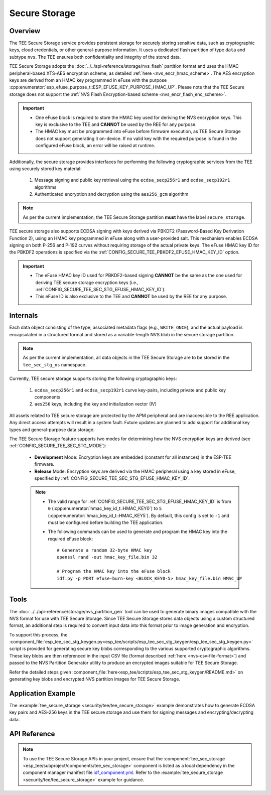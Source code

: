 Secure Storage
==============

Overview
--------
The TEE Secure Storage service provides persistent storage for securely storing sensitive data, such as cryptographic keys, cloud credentials, or other general-purpose information. It uses a dedicated flash partition of type ``data`` and subtype ``nvs``. The TEE ensures both confidentiality and integrity of the stored data.

TEE Secure Storage adopts the :doc:`../../api-reference/storage/nvs_flash` partition format and uses the HMAC peripheral-based XTS-AES encryption scheme, as detailed :ref:`here <nvs_encr_hmac_scheme>`. The AES encryption keys are derived from an HMAC key programmed in eFuse with the purpose :cpp:enumerator:`esp_efuse_purpose_t::ESP_EFUSE_KEY_PURPOSE_HMAC_UP`. Please note that the TEE Secure storage does not support the :ref:`NVS Flash Encryption-based scheme <nvs_encr_flash_enc_scheme>`.

.. important::

  - One eFuse block is required to store the HMAC key used for deriving the NVS encryption keys. This key is exclusive to the TEE and **CANNOT** be used by the REE for any purpose.
  - The HMAC key must be programmed into eFuse before firmware execution, as TEE Secure Storage does not support generating it on-device. If no valid key with the required purpose is found in the configured eFuse block, an error will be raised at runtime.

Additionally, the secure storage provides interfaces for performing the following cryptographic services from the TEE using securely stored key material:

  #. Message signing and public key retrieval using the ``ecdsa_secp256r1`` and ``ecdsa_secp192r1`` algorithms
  #. Authenticated encryption and decryption using the ``aes256_gcm`` algorithm

.. note::

  As per the current implementation, the TEE Secure Storage partition **must** have the label ``secure_storage``.

TEE secure storage also supports ECDSA signing with keys derived via PBKDF2 (Password-Based Key Derivation Function 2), using an HMAC key programmed in eFuse along with a user-provided salt. This mechanism enables ECDSA signing on both P-256 and P-192 curves without requiring storage of the actual private keys. The eFuse HMAC key ID for the PBKDF2 operations is specified via the :ref:`CONFIG_SECURE_TEE_PBKDF2_EFUSE_HMAC_KEY_ID` option.

.. important::

  - The eFuse HMAC key ID used for PBKDF2-based signing **CANNOT** be the same as the one used for deriving TEE secure storage encryption keys (i.e., :ref:`CONFIG_SECURE_TEE_SEC_STG_EFUSE_HMAC_KEY_ID`).
  - This eFuse ID is also exclusive to the TEE and **CANNOT** be used by the REE for any purpose.

Internals
---------

Each data object consisting of the type, associated metadata flags (e.g., ``WRITE_ONCE``), and the actual payload is encapsulated in a structured format and stored as a variable-length NVS blob in the secure storage partition.

.. note::

  As per the current implementation, all data objects in the TEE Secure Storage are to be stored in the ``tee_sec_stg_ns`` namespace.

Currently, TEE secure storage supports storing the following cryptographic keys:

  #. ``ecdsa_secp256r1`` and ``ecdsa_secp192r1`` curve key-pairs, including private and public key components
  #. ``aes256`` keys, including the key and initialization vector (IV)

All assets related to TEE secure storage are protected by the APM peripheral and are inaccessible to the REE application. Any direct access attempts will result in a system fault. Future updates are planned to add support for additional key types and general-purpose data storage.

The TEE Secure Storage feature supports two modes for determining how the NVS encryption keys are derived (see :ref:`CONFIG_SECURE_TEE_SEC_STG_MODE`):

  - **Development** Mode: Encryption keys are embedded (constant for all instances) in the ESP-TEE firmware.
  - **Release** Mode: Encryption keys are derived via the HMAC peripheral using a key stored in eFuse, specified by :ref:`CONFIG_SECURE_TEE_SEC_STG_EFUSE_HMAC_KEY_ID`.

  .. note::

      - The valid range for :ref:`CONFIG_SECURE_TEE_SEC_STG_EFUSE_HMAC_KEY_ID` is from ``0`` (:cpp:enumerator:`hmac_key_id_t::HMAC_KEY0`) to ``5`` (:cpp:enumerator:`hmac_key_id_t::HMAC_KEY5`). By default, this config is set to ``-1`` and must be configured before building the TEE application.

      - The following commands can be used to generate and program the HMAC key into the required eFuse block:

        ::

            # Generate a random 32-byte HMAC key
            openssl rand -out hmac_key_file.bin 32

            # Program the HMAC key into the eFuse block
            idf.py -p PORT efuse-burn-key <BLOCK_KEY0-5> hmac_key_file.bin HMAC_UP

Tools
-----

The :doc:`../../api-reference/storage/nvs_partition_gen` tool can be used to generate binary images compatible with the NVS format for use with TEE Secure Storage. Since TEE Secure Storage stores data objects using a custom structured format, an additional step is required to convert input data into this format prior to image generation and encryption.

To support this process, the :component_file:`esp_tee_sec_stg_keygen.py<esp_tee/scripts/esp_tee_sec_stg_keygen/esp_tee_sec_stg_keygen.py>` script is provided for generating secure key blobs corresponding to the various supported cryptographic algorithms. These key blobs are then referenced in the input CSV file (format described :ref:`here <nvs-csv-file-format>`) and passed to the NVS Partition Generator utility to produce an encrypted images suitable for TEE Secure Storage.

Refer the detailed steps given :component_file:`here<esp_tee/scripts/esp_tee_sec_stg_keygen/README.md>` on generating key blobs and encrypted NVS partition images for TEE Secure Storage.

Application Example
-------------------

The :example:`tee_secure_storage <security/tee/tee_secure_storage>` example demonstrates how to generate ECDSA key pairs and AES-256 keys in the TEE secure storage and use them for signing messages and encrypting/decrypting data.

API Reference
-------------

.. note::

    To use the TEE Secure Storage APIs in your project, ensure that the :component:`tee_sec_storage <esp_tee/subproject/components/tee_sec_storage>` component is listed as a local dependency in the component manager manifest file `idf_component.yml <https://docs.espressif.com/projects/idf-component-manager/en/latest/reference/manifest_file.html>`_. Refer to the :example:`tee_secure_storage <security/tee/tee_secure_storage>` example for guidance.

.. include-build-file:: inc/esp_tee_sec_storage.inc
